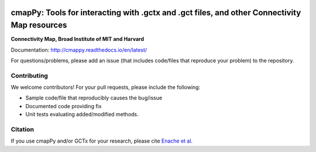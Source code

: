 |install with bioconda|

.. |install with bioconda| image:: https://img.shields.io/badge/install%20with-bioconda-brightgreen.svg?style=flat-square
   :target: http://bioconda.github.io/recipes/cmappy/README.html
   
.. image:: https://badge.fury.io/py/cmapPy.svg
    :target: https://badge.fury.io/py/cmapPy

.. image:: https://travis-ci.org/cmap/cmapPy.svg?branch=master
    :target: https://travis-ci.org/cmap/cmapPy

.. image:: https://readthedocs.org/projects/cmappy/badge/?version=latest
    :target: http://cmappy.readthedocs.io/en/latest/?badge=latest
    :alt: Documentation Status

**cmapPy:** Tools for interacting with .gctx and .gct files, and other Connectivity Map resources
^^^^^^^^^^^^^^^^^^^^^^^^^^^^^^^^^^^^^^^^^^^^^^^^^^^^^^^^^^^^^^^^^^^^^^^^^^^^^^^^^^^^^^^^^^^^^^^^^^^^^^^^^^^^^^^
**Connectivity Map, Broad Institute of MIT and Harvard**

Documentation: `<http://cmappy.readthedocs.io/en/latest/>`_

For questions/problems, please add an issue (that includes code/files that reproduce your problem) to the repository. 

Contributing
====================

We welcome contributors! For your pull requests, please include the following:

* Sample code/file that reproducibly causes the bug/issue
* Documented code providing fix
* Unit tests evaluating added/modified methods. 

Citation
====================

If you use cmapPy and/or GCTx for your research, please cite `Enache et al.`_

.. _Enache et al.: https://www.biorxiv.org/content/early/2017/11/30/227041
